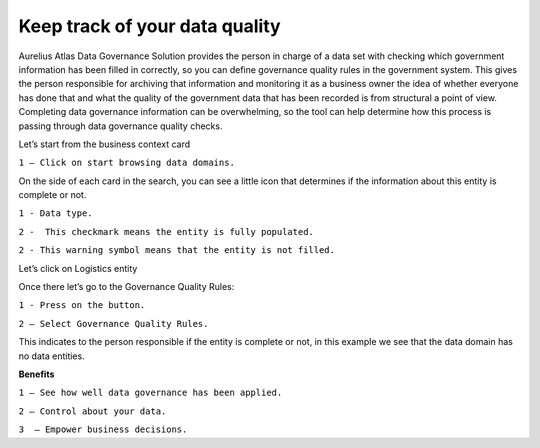 Keep track of your data quality
===============================
.. _userStory6:

.. raw:: html

    <iframe width="560" height="315" src="https://www.youtube.com/embed/q6yFKAfdbSk" title="YouTube video player" frameborder="0" allow="accelerometer; autoplay; clipboard-write; encrypted-media; gyroscope; picture-in-picture" allowfullscreen></iframe>

Aurelius Atlas Data Governance Solution provides the person in charge of a data set with checking which government information has been filled in correctly, 
so you can define governance quality rules in the government system. 
This gives the person responsible for archiving that information and monitoring it as a business owner the idea of whether everyone has done that and 
what the quality of the government data that has been recorded is from structural a point of view. 
Completing data governance information can be overwhelming, so the tool can help determine how this process is passing through data governance quality checks. 

 
Let’s start from the business context card 

.. image:: imgs-user-story6/one.jpg

``1 – Click on start browsing data domains.`` 

 
On the side of each card in the search, 
you can see a little icon that determines if the information about this entity is complete or not. 

.. image:: imgs-user-story6/two.jpg

``1 - Data type.``

``2 -  This checkmark means the entity is fully populated.``

.. image:: imgs-user-story6/three.jpg

``2 - This warning symbol means that the entity is not filled.``

.. image:: imgs-user-story6/four.jpg

Let’s click on Logistics entity 

.. image:: imgs-user-story6/five.jpg

Once there let’s go to the Governance Quality Rules: 

``1 - Press on the button.``

``2 – Select Governance Quality Rules.``

.. image:: imgs-user-story6/six.jpg

This indicates to the person responsible if the entity is complete or not, 
in this example we see that the data domain has no data entities. 

**Benefits**  

``1 – See how well data governance has been applied.`` 

``2 – Control about your data.`` 

``3  – Empower business decisions.``